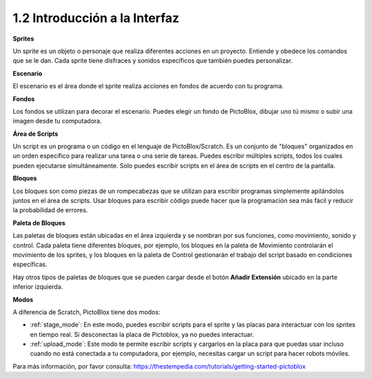 .. _.. _sh_introduce:.. note::

    ¡Hola, bienvenido a la Comunidad de Aficionados a Raspberry Pi, Arduino y ESP32 de SunFounder en Facebook! Profundiza en Raspberry Pi, Arduino y ESP32 con otros entusiastas.

    **¿Por qué unirse?**

    - **Soporte de expertos**: Resuelve problemas posventa y desafíos técnicos con ayuda de nuestra comunidad y equipo.
    - **Aprender y compartir**: Intercambia consejos y tutoriales para mejorar tus habilidades.
    - **Vistas previas exclusivas**: Obtén acceso anticipado a anuncios de nuevos productos y avances.
    - **Descuentos especiales**: Disfruta de descuentos exclusivos en nuestros productos más nuevos.
    - **Promociones festivas y sorteos**: Participa en sorteos y promociones de fiestas.

    👉 ¿Listo para explorar y crear con nosotros? Haz clic en [|link_sf_facebook|] y únete hoy!



1.2 Introducción a la Interfaz
================================

.. image:: img/pictoblox_interface.jpg


**Sprites**

Un sprite es un objeto o personaje que realiza diferentes acciones en un proyecto. Entiende y obedece los comandos que se le dan. Cada sprite tiene disfraces y sonidos específicos que también puedes personalizar.

**Escenario**

El escenario es el área donde el sprite realiza acciones en fondos de acuerdo con tu programa.

**Fondos**

Los fondos se utilizan para decorar el escenario. Puedes elegir un fondo de PictoBlox, dibujar uno tú mismo o subir una imagen desde tu computadora.

**Área de Scripts**

Un script es un programa o un código en el lenguaje de PictoBlox/Scratch. Es un conjunto de "bloques" organizados en un orden específico para realizar una tarea o una serie de tareas. Puedes escribir múltiples scripts, todos los cuales pueden ejecutarse simultáneamente. Solo puedes escribir scripts en el área de scripts en el centro de la pantalla.

**Bloques**

Los bloques son como piezas de un rompecabezas que se utilizan para escribir programas simplemente apilándolos juntos en el área de scripts. Usar bloques para escribir código puede hacer que la programación sea más fácil y reducir la probabilidad de errores.

**Paleta de Bloques**

Las paletas de bloques están ubicadas en el área izquierda y se nombran por sus funciones, como movimiento, sonido y control. Cada paleta tiene diferentes bloques, por ejemplo, los bloques en la paleta de Movimiento controlarán el movimiento de los sprites, y los bloques en la paleta de Control gestionarán el trabajo del script basado en condiciones específicas.

Hay otros tipos de paletas de bloques que se pueden cargar desde el botón **Añadir Extensión** ubicado en la parte inferior izquierda.

**Modos**

A diferencia de Scratch, PictoBlox tiene dos modos:

* :ref:`stage_mode`: En este modo, puedes escribir scripts para el sprite y las placas para interactuar con los sprites en tiempo real. Si desconectas la placa de Pictoblox, ya no puedes interactuar.
* :ref:`upload_mode`: Este modo te permite escribir scripts y cargarlos en la placa para que puedas usar incluso cuando no está conectada a tu computadora, por ejemplo, necesitas cargar un script para hacer robots móviles.

Para más información, por favor consulta: https://thestempedia.com/tutorials/getting-started-pictoblox

